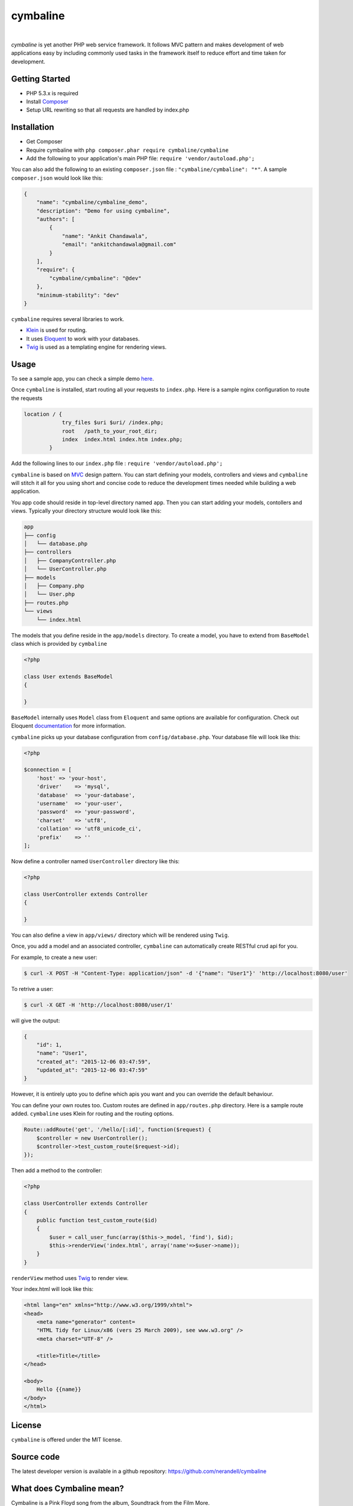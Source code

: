 cymbaline
=========
.. image:: https://api.travis-ci.org/nerandell/cymbaline.svg?branch=master
    :target: https://travis-ci.org/nerandell/cymbaline
|    
`cymbaline` is yet another PHP web service framework. It follows MVC pattern 
and makes development of web applications easy by including commonly used tasks
in the framework itself to reduce effort and time taken for development.

Getting Started
---------------
- PHP 5.3.x is required
- Install Composer_
- Setup URL rewriting so that all requests are handled by index.php
.. _composer: https://getcomposer.org/

Installation
------------
- Get Composer
- Require cymbaline with  ``php composer.phar require cymbaline/cymbaline``
- Add the following to your application's main PHP file: ``require 'vendor/autoload.php';``

You can also add the following to an existing ``composer.json`` file :  ``"cymbaline/cymbaline": "*"``. 
A sample ``composer.json`` would look like this:

.. code-block:: json

    {
        "name": "cymbaline/cymbaline_demo",
        "description": "Demo for using cymbaline",
        "authors": [
            {
                "name": "Ankit Chandawala",
                "email": "ankitchandawala@gmail.com"
            }
        ],
        "require": {
            "cymbaline/cymbaline": "@dev"
        },
        "minimum-stability": "dev"
    }

``cymbaline`` requires several libraries to work.

- Klein_ is used for routing.
- It uses Eloquent_ to work with your databases.
- Twig_ is used as a templating engine for rendering views.
.. _Klein: https://github.com/chriso/klein.php

.. _Eloquent: http://laravel.com/docs/5.0/eloquent
.. _Twig: http://twig.sensiolabs.org/

Usage
-----
To see a sample app, you can check a simple demo here_.

.. _here: https://github.com/nerandell/cymbaline_demo

Once ``cymbaline`` is installed, start routing all your requests to ``index.php``.
Here is a sample nginx configuration to route the requests

.. code::

    location / {
                try_files $uri $uri/ /index.php;
                root   /path_to_your_root_dir;
                index  index.html index.htm index.php;
            }

Add the following lines to our ``index.php`` file : ``require 'vendor/autoload.php';``

``cymbaline`` is based on MVC_ design pattern. You can start defining your models, 
controllers and views and ``cymbaline`` will stitch it all for you using short and concise code
to reduce the development times needed while building a web application.

You app code should reside in top-level directory named ``app``. Then you can start adding
your models, contollers and views. Typically your directory structure would look like this:

.. code::

    app
    ├── config
    │   └── database.php
    ├── controllers
    │   ├── CompanyController.php
    │   └── UserController.php
    ├── models
    │   ├── Company.php
    │   └── User.php
    ├── routes.php
    └── views
        └── index.html

.. _MVC : https://msdn.microsoft.com/en-us/library/ff649643.aspx

The models that you define reside in the ``app/models`` directory. 
To create a model, you have to extend from ``BaseModel`` class which is provided 
by ``cymbaline``

.. code-block:: python

    <?php
    
    class User extends BaseModel
    {
    
    }
    
``BaseModel`` internally uses ``Model`` class from ``Eloquent`` and
same options are available for configuration. Check out Eloquent documentation_
for more information. 

.. _documentation: http://laravel.com/docs/5.1/eloquent

``cymbaline`` picks up your database configuration from ``config/database.php``.
Your database file will look like this:

.. code-block:: php

        <?php
        
        $connection = [
            'host' => 'your-host',
            'driver'    => 'mysql',
            'database'  => 'your-database',
            'username'  => 'your-user',
            'password'  => 'your-password',
            'charset'   => 'utf8',
            'collation' => 'utf8_unicode_ci',
            'prefix'    => ''
        ];



Now define a controller named ``UserController`` directory like this:

.. code-block:: python

    <?php
    
    class UserController extends Controller
    {
    
    }

You can also define a view in ``app/views/`` directory which will be rendered using ``Twig``.

Once, you add a model and an associated controller, ``cymbaline`` can automatically create
RESTful crud api for you. 

For example, to create a new user:

.. code-block :: bash

    $ curl -X POST -H "Content-Type: application/json" -d '{"name": "User1"}' 'http://localhost:8080/user'
    
To retrive a user:

.. code-block :: bash

    $ curl -X GET -H 'http://localhost:8080/user/1'
  
will give the output:

.. code-block:: json

    {
    	"id": 1,
    	"name": "User1",
    	"created_at": "2015-12-06 03:47:59",
    	"updated_at": "2015-12-06 03:47:59"
    }

However, it is entirely upto you to define which apis you want and 
you can override the default behaviour.

You can define your own routes too. Custom routes are defined in ``app/routes.php`` directory.
Here is a sample route added. ``cymbaline`` uses Klein for routing and the routing options.


.. code-block:: php

    Route::addRoute('get', '/hello/[:id]', function($request) {
        $controller = new UserController();
        $controller->test_custom_route($request->id);
    });

Then add a method to the controller:

.. code-block:: php

    <?php
    
    class UserController extends Controller
    {
        public function test_custom_route($id)
        {
            $user = call_user_func(array($this->_model, 'find'), $id);
            $this->renderView('index.html', array('name'=>$user->name));
        }
    }

``renderView`` method uses Twig_ to render view.

.. _Twig: http://twig.sensiolabs.org/

Your index.html will look like this:

.. code-block :: html

    <html lang="en" xmlns="http://www.w3.org/1999/xhtml">
    <head>
        <meta name="generator" content=
        "HTML Tidy for Linux/x86 (vers 25 March 2009), see www.w3.org" />
        <meta charset="UTF-8" />
    
        <title>Title</title>
    </head>
    
    <body>
        Hello {{name}}
    </body>
    </html>
  
License
-------
``cymbaline`` is offered under the MIT license.

Source code
-----------
The latest developer version is available in a github repository:
https://github.com/nerandell/cymbaline

What does Cymbaline mean?
-------------------------
Cymbaline is a Pink Floyd song from the album, Soundtrack from the Film More.
